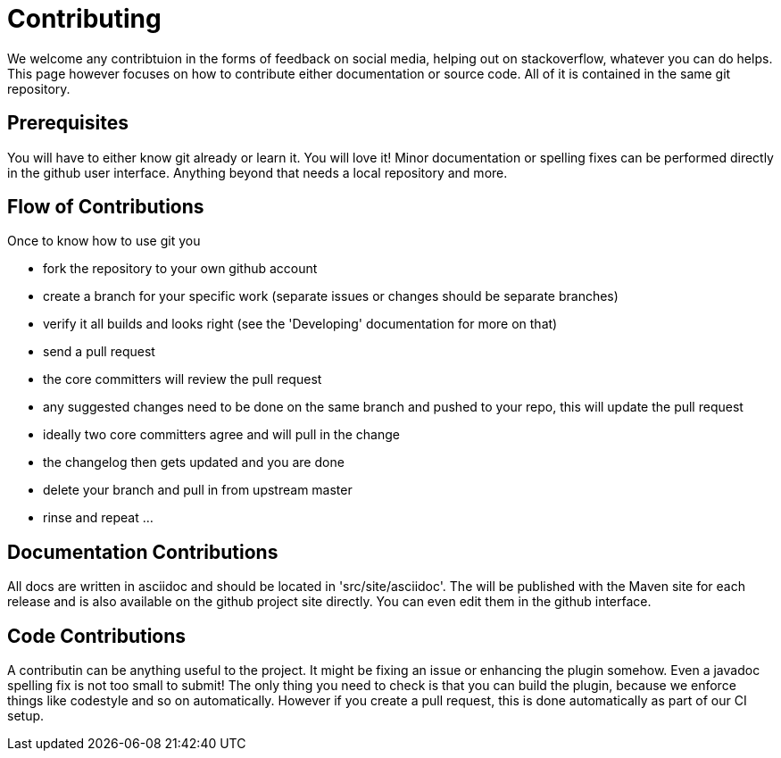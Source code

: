 = Contributing

We welcome any contribtuion in the forms of feedback on social media, helping out on stackoverflow, whatever you can do 
helps. This page however focuses on how to contribute either documentation or source code. All of it is contained in 
the same git repository.

== Prerequisites

You will have to either know git already or learn it. You will love it! Minor documentation or spelling fixes can 
be performed directly in the github user interface. Anything beyond that needs a local repository and more.

== Flow of Contributions

Once to know how to use git you

* fork the repository to your own github account
* create a branch for your specific work (separate issues or changes should be separate branches)
* verify it all builds and looks right (see the 'Developing' documentation for more on that)
* send a pull request
* the core committers will review the pull request
* any suggested changes need to be done on the same branch and pushed to your repo, this will update the pull request
* ideally two core committers agree and will pull in the change
* the changelog then gets updated and you are done
* delete your branch and pull in from upstream master
* rinse and repeat ... 

== Documentation Contributions

All docs are written in asciidoc and should be located in 'src/site/asciidoc'. The will be published with the Maven site 
for each release and is also available on the github project site directly. You can even edit them in the github interface.

== Code Contributions

A contributin can be anything useful to the project. It might be fixing an issue or enhancing the plugin somehow. 
Even a javadoc spelling fix is not too small to submit! The only thing you need to check is that you can build the 
plugin, because we enforce things like codestyle and so on automatically. However if you create a pull request, this is
done automatically as part of our CI setup.
